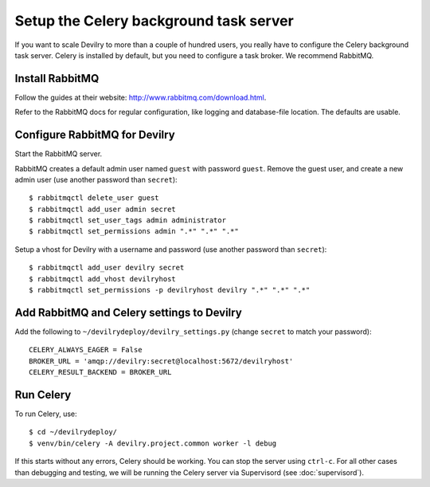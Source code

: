 #######################################
Setup the Celery background task server
#######################################

If you want to scale Devilry to more than a couple of hundred users, you really
have to configure the Celery background task server. Celery is installed by
default, but you need to configure a task broker. We recommend RabbitMQ.

Install RabbitMQ
================
Follow the guides at their website: http://www.rabbitmq.com/download.html.

Refer to the RabbitMQ docs for regular configuration, like logging and
database-file location. The defaults are usable.


Configure RabbitMQ for Devilry
==============================
Start the RabbitMQ server.

RabbitMQ creates a default admin user named ``guest`` with password ``guest``.
Remove the guest user, and create a new admin user (use another password than
``secret``)::

    $ rabbitmqctl delete_user guest
    $ rabbitmqctl add_user admin secret
    $ rabbitmqctl set_user_tags admin administrator
    $ rabbitmqctl set_permissions admin ".*" ".*" ".*"

Setup a vhost for Devilry with a username and password (use another password
than ``secret``)::

    $ rabbitmqctl add_user devilry secret
    $ rabbitmqctl add_vhost devilryhost
    $ rabbitmqctl set_permissions -p devilryhost devilry ".*" ".*" ".*"


Add RabbitMQ and Celery settings to Devilry
===========================================
Add the following to ``~/devilrydeploy/devilry_settings.py`` (change ``secret`` to
match your password)::

    CELERY_ALWAYS_EAGER = False
    BROKER_URL = 'amqp://devilry:secret@localhost:5672/devilryhost'
    CELERY_RESULT_BACKEND = BROKER_URL

Run Celery
==========
To run Celery, use::

    $ cd ~/devilrydeploy/
    $ venv/bin/celery -A devilry.project.common worker -l debug

If this starts without any errors, Celery should be working. You can stop the
server using ``ctrl-c``. For all other cases than debugging and testing, we will be
running the Celery server via Supervisord (see :doc:`supervisord`).
